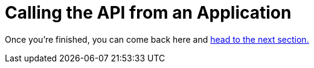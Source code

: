 :doctype: book


= Calling the API from an Application

Once you're finished, you can come back here and xref:3-01-create-kafka.adoc[head to the next section.]